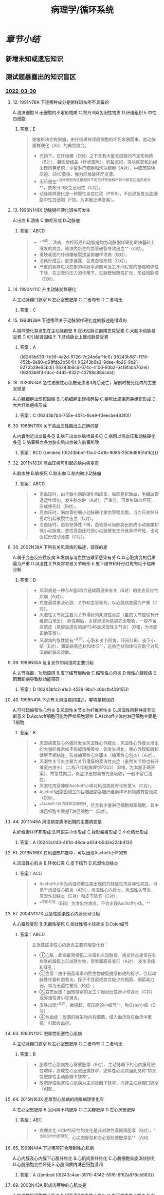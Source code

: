 #+title: 病理学/循环系统
#+deck:病理学::循环系统

* [[章节小结]] 
:PROPERTIES:
:END:
** 新增未知或遗忘知识
** 测试题暴露出的知识盲区
*** [[file:../journals/2022_03_30.org][2022-03-30]]
**** 12. 1991N78A 下述哪种成分是粥样斑块所不具备的
A.泡沫细胞
B.无细胞的不定形物质
C.苏丹Ⅲ染色阳性物质
D.纤维组织
E.中性白细胞
***** 答案：E 
#+BEGIN_QUOTE
粥瘤斑块亦称粥瘤，由纤维斑块深层细胞的坏死发展而来，是动脉粥样硬化（AS）的典型病变。
- 光镜下，在纤维帽（D对）之下含有大量无细胞的不定形物质（B对）、胆固醇结晶（针状空隙）、钙盐沉积，斑块底部和边缘出现肉芽组织，少量淋巴细胞和泡沫细胞（A对），中膜因斑块压迫、SMC萎缩、弹力纤维破坏而变薄。
- 无论是在^^泡沫细胞内还是胞外不定形坏死崩解产物中都存在脂质成分^^，使苏丹Ⅲ染色呈阳性（C对）。
- 动脉粥样硬化是一种慢性炎症过程（P156），不出现急性炎症细胞中性白细胞（E错，为本题正确答案）。
#+END_QUOTE
**** 13. 1996N149X 动脉粥样硬化斑块可发生
A.出血
B.溃疡
C.血栓形成
D.动脉瘤
***** 答案：ABCD 
#+BEGIN_QUOTE
- ^^出血、溃疡、血栓形成和动脉瘤均为动脉粥样硬化斑块基础上继发的病变。斑块内新生的血管破裂导致出血^^（A对）。
- 斑块表面的纤维帽破裂遗留粥瘤样溃疡（B对）。
- 溃疡形成后，胶原暴露，促进血栓形成（C对）。
- 严重的粥样斑块底部的中膜平滑肌可发生不同程度的萎缩和弹性下降，在血管内压力的作用下，动脉壁局限性扩张，形成动脉瘤（D对）。
#+END_QUOTE
**** 14. 1990N111C 升主动脉粥样硬化
A.主动脉瓣口狭窄
B.左心室壁肥厚
C.二者均有
D.二者均无
***** 答案：C
**** 15. 1993N39A 下述哪项关于动脉粥样硬化症的叙述是错误的
A.粥样硬化易发生在主动脉前壁
B.冠状动脉左前降支易受累
C.大脑中动脉易受累
D.可引起肾固缩
E.下肢动脉比上肢动脉易受累
***** 答案：A
((6243b639-7b39-4a2d-9726-7c24b6af1fcf)) ((6243b661-f178-452b-9e80-d91ffdb2b504)) ((6243b6a3-9dee-4b26-9b21-9272b39e65bd)) ((6243b6c6-674c-4106-93b2-64f8faba762e)) ((6243b6f3-fdcc-44d5-9322-43798c88dcda))
**** 18. 2020N34A 急性透壁性心肌梗死患者3周后死亡，解剖时梗死灶内的主要发现是
A.心肌细胞出现核固缩
B.心肌细胞出现核碎裂
C.梗死灶周围肉芽组织形成
D.大片纤维疤痕形成
***** 答案：C ((6243b7b4-755e-407c-9ce9-f3eecbe483f0))
**** 30. 1988N119X 关于高血压性脑出血正确的是
A.内囊附近出血最多见
B.脑干出血以脑桥最多见
C.病因以高血压和动脉硬化多见
D.脑室积血多为脑实质出血破入脑室所致
***** 答案：BCD {{embed ((6243bbbf-f3c4-4d1b-9085-2508d8851d1b))}}
**** 32. 2011N163X 高血压病可引起的脑内病变有
A.脑水肿
B.脑梗死
C.脑出血
D.脑内微小动脉瘤
***** 答案：ABCD 
#+BEGIN_QUOTE
- 高血压时，由于脑小动脉硬化和痉挛，局部组织缺血，毛细血管通透性增加，发生脑水肿（A对），严重时，可发生缺血坏死，形成梗死灶（B对）。
- 高血压时，脑血管的细小动脉硬化使血管壁变脆，当血压突然升高时引起破裂性出血（C对）。
- 高血压时，血管壁弹性下降，血管壁可局部膨出形成小动脉瘤和微小动脉瘤，恶性高血压时细小动脉壁发生纤维素样坏死，也可促进形成动脉瘤（D对）。
#+END_QUOTE
**** 36. 2002N38A 下列有关风湿病的描述，错误的是
A.属于变态反应性疾病
B.发病与溶血性链球菌感染有关
C.以心脏病变的后果最为严重
D.风湿性关节炎常导致关节畸形
E.皮下结节和环形红斑有助于临床诊断
***** 答案：D 
#+BEGIN_QUOTE
- 风湿病是一种与A组β溶血链球菌感染有关（B对）的变态反应性疾病（A对）。
- 病变最常累及心脏、关节和血管等处，以心脏病变最为严重（C对）。
- 风湿性关节炎主要为关节滑膜的浆液性炎症（虽然关节腔也有纤维蛋白渗出），急性期后，炎症渗出物易被完全吸收，一般不留后遗症（易留后遗症的是P246类风湿性关节炎）（D错，为本题正确答案）。
- 风湿病的急性期有^^发热、心脏和关节损害、环形红斑、皮下小结（E对）、舞蹈病等症状和体征^^，这些症状和体征有助于对风湿病的临床诊断。
#+END_QUOTE
**** 39. 1989N65A 反复发作的风湿病主要引起
A.关节强直，功能障碍
B.皮下结节相融合
C.缩窄性心包炎
D.慢性心瓣膜病
E.因舞蹈病导致脑功能障碍
***** 答案：D ((6243bfc2-e1c2-4529-9bc1-c6bcfb409155))
**** 40. 1998N41A 下述有关风湿病的描述，哪项是错误的
A.可引起缩窄性心包炎
B.风湿性关节炎为纤维素性炎
C.风湿性肉芽肿具有诊断意义
D.Aschoff细胞可能为巨噬细胞源性
E.Aschoff小体内淋巴细胞主要是T细胞
***** 答案：B 
#+BEGIN_QUOTE
- 风湿病累及心外膜时发生风湿性心外膜炎，风湿性心外膜炎渗出的大量纤维素如不能被溶解吸收，则发生机化，使心外膜脏层和壁层互相粘连，形成缩窄性心外膜炎（缩窄性心包炎）（A对）。
- 风湿性关节炎主要为关节滑膜的浆液性炎症（虽然关节腔也有纤维蛋白渗出）（二版八年制病理学P202）（B错，为本题正确答案），故急性期后，炎症渗出物易被完全吸收，一般不留后遗症。
- 风湿性肉芽肿即Aschoff小体对风湿病具有诊断意义（C对）。
- Aschoff细胞由增生的巨噬细胞吞噬纤维素样坏死物质转变而来（D对）。
- ^^Aschoff小体内除风湿细胞外，还含有少量淋巴细胞和浆细胞，其中淋巴细胞主要是T淋巴细胞^^（E对）。
#+END_QUOTE
**** 44. 2011N48A 风湿病变质渗出期的主要病变是
A.纤维素样坏死形成
B.阿绍夫小体形成
C.梭形瘢痕形成
D.小化脓灶形成
***** 答案：A ((6243c0d3-491d-48da-a83d-b5d2e224b413))
**** 51. 2016N168X 在风湿热病变中，可以出现Aschoff小体的有
A.风湿性心肌炎
B.环状红斑
C.皮下结节
D.风湿性动脉炎
***** 答案：ACD 
#+BEGIN_QUOTE
- Aschoff小体为风湿病增生期出现的的特征性肉芽肿性病变，可见于风湿性心肌炎（A对）、风湿性心内膜炎、风湿性关节炎、风湿性动脉炎（D对）和皮下结节（C对）。
- ^^环形红斑（B错）为渗出性病变，不会出现Aschoff小体。^^
#+END_QUOTE
**** 57. 2004N137X 亚急性感染性心内膜炎可引起
A.心瓣膜变形
B.无菌性梗死
C.局灶性肾小球肾炎
D.Osler结节
***** 答案：ABCD 
#+BEGIN_QUOTE
亚急性感染性心内膜炎主要病理变化有：
- ①心脏：此病最常侵犯二尖瓣和主动脉瓣，病变特点是常在有病变的瓣膜上形成赘生物，受累瓣膜易变形（A对），发生溃疡和穿孔；
- ②血管：由于细菌毒素和赘生物破裂脱落形成的栓子，引起动脉性栓塞和血管炎。栓子不含菌或仅含极少的细菌，细菌毒力弱，常为无菌性梗死（B对）；
- ③变态反应：因微栓塞的发生引起局灶性肾小球肾炎（C对）或弥漫性肾小球肾炎。
- 皮肤出现^^红色、微隆起、有压痛的小结节^^，称Osler小结（D对）；
- ④败血症：脱落的微生物内有细菌，侵入血流后在血流中繁殖，引起败血症。
#+END_QUOTE
**** 63. 1990N112C 肥厚性阻塞性心肌病
A.主动脉瓣口狭窄
B.左心室壁肥厚
C.二者均有
D.二者均无
***** 答案：B 
#+BEGIN_QUOTE
- 肥厚性心肌病左心室壁肥厚（B对）、主动脉瓣下的心内膜局限性增厚，造成左心室流出道狭窄，肥厚性心肌病因此又称“特发性肥厚性主动脉瓣下狭窄”。
- 故肥厚性阻塞性心肌病为主动脉瓣下狭窄，而非主动脉瓣口狭窄（A错）。
#+END_QUOTE
**** 64. 2015N163X 肥厚型心肌病的肉眼病理变化有
A.左心室壁肥厚
B.室间隔不均肥厚
C.二尖瓣肥厚
D.左心房壁肥厚
***** 答案：ABC 
#+BEGIN_QUOTE
- 病理变化 HCM特征性的变化是非对称性室间隔肥厚（B对），^^也可见均匀肥厚型、心尖肥厚型和左心室前壁肥厚型^^（A对)
#+END_QUOTE
**** 65. 1999N44A 下述哪项符合限制性心肌病
A.心内膜及心内膜下心肌纤维化
B.心肌间质纤维化
C.心肌细胞呈旋涡状排列
D.心肌细胞变性坏死
E.心肌间质内淋巴细胞浸润
***** 答案：A {{embed ((6243c4ae-3970-4342-80f6-6f62a876cb68))}}
**** 69. 2003N43A 形成肉芽肿的心肌炎是
A.特发性巨细胞性心肌炎
B.柯萨奇B病毒性心肌炎
C.埃可病毒性心肌炎
D.白喉性心肌炎
E.葡萄球菌性心肌炎
***** 答案：A {{embed ((6243c5c9-3c81-4820-860d-bd72980079d7))}}
*
*